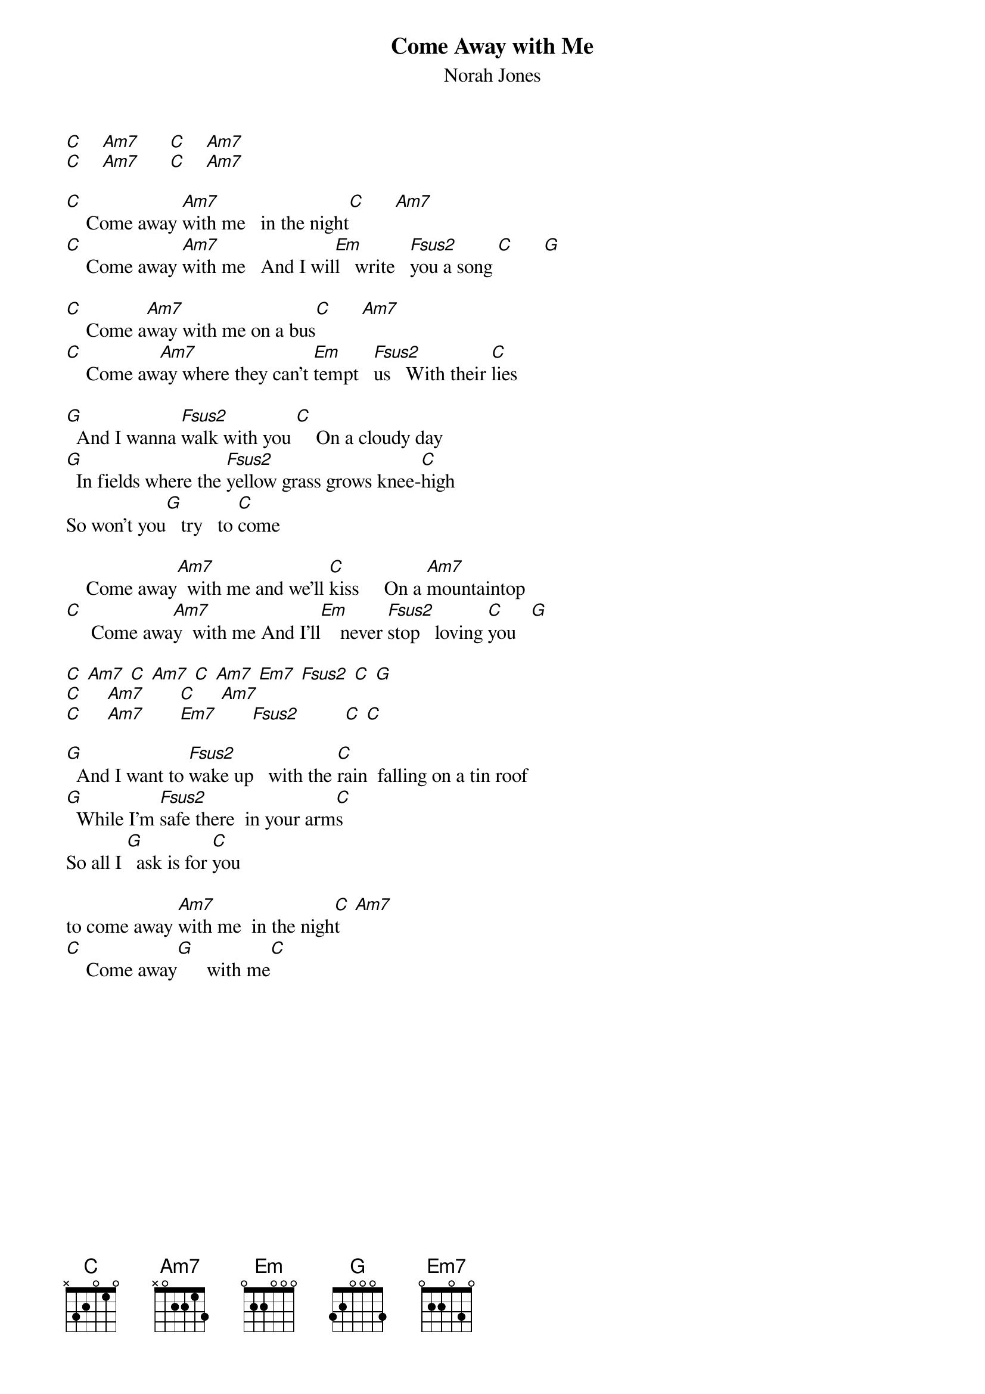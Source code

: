{t: Come Away with Me}
{st: Norah Jones}

[C]    [Am7]      [C]    [Am7]
[C]    [Am7]      [C]    [Am7]

[C]    Come away [Am7]with me   in the night[C]      [Am7]
[C]    Come away [Am7]with me   And I wil[Em]l   write   [Fsus2]you a song [C]      [G]

[C]    Come a[Am7]way with me on a bus[C]      [Am7]
[C]    Come aw[Am7]ay where they can't [Em]tempt   [Fsus2]us   With their [C]lies

[G]  And I wanna [Fsus2]walk with you [C]    On a cloudy day
[G]  In fields where the [Fsus2]yellow grass grows knee-[C]high
So won't you[G]   try   to [C]come

    Come away[Am7]  with me and we'll [C]kiss     On a [Am7]mountaintop
[C]     Come awa[Am7]y  with me And I'll[Em]    never [Fsus2]stop   loving [C]you   [G]

[C] [Am7] [C] [Am7] [C] [Am7] [Em7] [Fsus2] [C] [G]
[C]     [Am7]       [C]     [Am7]
[C]     [Am7]       [Em7]       [Fsus2]         [C] [C]

[G]  And I want to [Fsus2]wake up   with the [C]rain  falling on a tin roof
[G]  While I'm [Fsus2]safe there  in your arm[C]s
So all I [G]  ask is for [C]you

to come away [Am7]with me  in the nigh[C]t   [Am7]
[C]    Come away[G]      with me[C]
